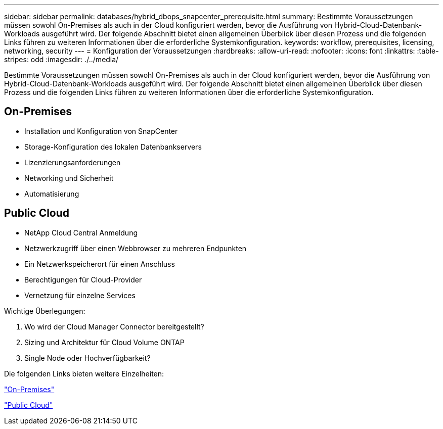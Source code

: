 ---
sidebar: sidebar 
permalink: databases/hybrid_dbops_snapcenter_prerequisite.html 
summary: Bestimmte Voraussetzungen müssen sowohl On-Premises als auch in der Cloud konfiguriert werden, bevor die Ausführung von Hybrid-Cloud-Datenbank-Workloads ausgeführt wird. Der folgende Abschnitt bietet einen allgemeinen Überblick über diesen Prozess und die folgenden Links führen zu weiteren Informationen über die erforderliche Systemkonfiguration. 
keywords: workflow, prerequisites, licensing, networking, security 
---
= Konfiguration der Voraussetzungen
:hardbreaks:
:allow-uri-read: 
:nofooter: 
:icons: font
:linkattrs: 
:table-stripes: odd
:imagesdir: ./../media/


[role="lead"]
Bestimmte Voraussetzungen müssen sowohl On-Premises als auch in der Cloud konfiguriert werden, bevor die Ausführung von Hybrid-Cloud-Datenbank-Workloads ausgeführt wird. Der folgende Abschnitt bietet einen allgemeinen Überblick über diesen Prozess und die folgenden Links führen zu weiteren Informationen über die erforderliche Systemkonfiguration.



== On-Premises

* Installation und Konfiguration von SnapCenter
* Storage-Konfiguration des lokalen Datenbankservers
* Lizenzierungsanforderungen
* Networking und Sicherheit
* Automatisierung




== Public Cloud

* NetApp Cloud Central Anmeldung
* Netzwerkzugriff über einen Webbrowser zu mehreren Endpunkten
* Ein Netzwerkspeicherort für einen Anschluss
* Berechtigungen für Cloud-Provider
* Vernetzung für einzelne Services


Wichtige Überlegungen:

. Wo wird der Cloud Manager Connector bereitgestellt?
. Sizing und Architektur für Cloud Volume ONTAP
. Single Node oder Hochverfügbarkeit?


Die folgenden Links bieten weitere Einzelheiten:

link:hybrid_dbops_snapcenter_prereq_onprem.html["On-Premises"]

link:hybrid_dbops_snapcenter_prereq_cloud.html["Public Cloud"]
